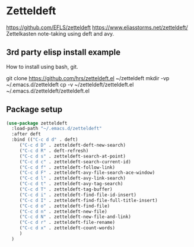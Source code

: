 * Zetteldeft
https://github.com/EFLS/zetteldeft
https://www.eliasstorms.net/zetteldeft/
Zettelkasten note-taking using deft and avy.
** 3rd party elisp install example
How to install using bash, git.
#+begin_example sh
git clone https://github.com/hrs/zetteldeft.el ~/zetteldeft
mkdir -vp ~/.emacs.d/zetteldeft
cp -v ~/zetteldeft/zetteldeft.el ~/.emacs.d/zetteldeft/zetteldeft.el
#+end_example

** Package setup
#+BEGIN_SRC emacs-lisp
  (use-package zetteldeft
    :load-path "~/.emacs.d/zetteldeft"
    :after deft
    :bind (("C-c d d" . deft)
	   ("C-c d D" . zetteldeft-deft-new-search)
	   ("C-c d R" . deft-refresh)
	   ("C-c d s" . zetteldeft-search-at-point)
	   ("C-c d c" . zetteldeft-search-current-id)
	   ("C-c d f" . zetteldeft-follow-link)
	   ("C-c d F" . zetteldeft-avy-file-search-ace-window)
	   ("C-c d l" . zetteldeft-avy-link-search)
	   ("C-c d t" . zetteldeft-avy-tag-search)
	   ("C-c d T" . zetteldeft-tag-buffer)
	   ("C-c d i" . zetteldeft-find-file-id-insert)
	   ("C-c d I" . zetteldeft-find-file-full-title-insert)
	   ("C-c d o" . zetteldeft-find-file)
	   ("C-c d n" . zetteldeft-new-file)
	   ("C-c d N" . zetteldeft-new-file-and-link)
	   ("C-c d r" . zetteldeft-file-rename)
	   ("C-c d x" . zetteldeft-count-words)
	   )
    )
#+END_SRC
